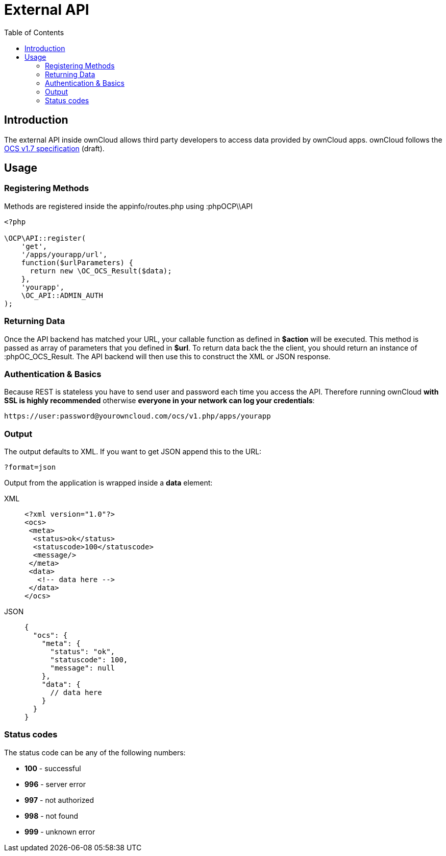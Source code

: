 = External API
:toc: right
:page-aliases: core/externalapi.adoc

== Introduction

The external API inside ownCloud allows third party developers to access
data provided by ownCloud apps. ownCloud follows the
http://www.freedesktop.org/wiki/Specifications/open-collaboration-services-1.7[OCS
v1.7 specification] (draft).

== Usage

=== Registering Methods

Methods are registered inside the appinfo/routes.php using :phpOCP\\API

[source,php]
----
<?php

\OCP\API::register(
    'get',
    '/apps/yourapp/url',
    function($urlParameters) {
      return new \OC_OCS_Result($data);
    },
    'yourapp',
    \OC_API::ADMIN_AUTH
);
----

=== Returning Data

Once the API backend has matched your URL, your callable function as
defined in *$action* will be executed. This method is passed as array of
parameters that you defined in *$url*. To return data back the the
client, you should return an instance of :phpOC_OCS_Result. The API
backend will then use this to construct the XML or JSON response.

=== Authentication & Basics

Because REST is stateless you have to send user and password each time
you access the API. Therefore running ownCloud *with SSL is highly
recommended* otherwise *everyone in your network can log your
credentials*:

....
https://user:password@yourowncloud.com/ocs/v1.php/apps/yourapp
....

=== Output

The output defaults to XML. If you want to get JSON append this to the
URL:

....
?format=json
....

Output from the application is wrapped inside a *data* element:

[tabs]
====
XML::
+
--
[source,xml]
----
<?xml version="1.0"?>
<ocs>
 <meta>
  <status>ok</status>
  <statuscode>100</statuscode>
  <message/>
 </meta>
 <data>
   <!-- data here -->
 </data>
</ocs>
----
--
JSON::
+
--
[source,js]
----
{
  "ocs": {
    "meta": {
      "status": "ok",
      "statuscode": 100,
      "message": null
    },
    "data": {
      // data here
    }
  }
}
----
--
====

=== Status codes

The status code can be any of the following numbers:

* *100* - successful
* *996* - server error
* *997* - not authorized
* *998* - not found
* *999* - unknown error
